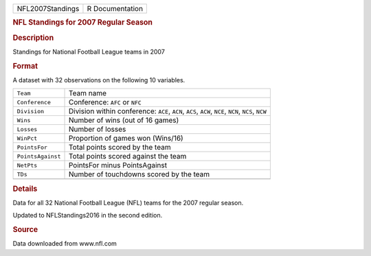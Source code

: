 .. container::

   .. container::

      ================ ===============
      NFL2007Standings R Documentation
      ================ ===============

      .. rubric:: NFL Standings for 2007 Regular Season
         :name: nfl-standings-for-2007-regular-season

      .. rubric:: Description
         :name: description

      Standings for National Football League teams in 2007

      .. rubric:: Format
         :name: format

      A dataset with 32 observations on the following 10 variables.

      +-------------------+-------------------------------------------------+
      | ``Team``          | Team name                                       |
      +-------------------+-------------------------------------------------+
      | ``Conference``    | Conference: ``AFC`` or ``NFC``                  |
      +-------------------+-------------------------------------------------+
      | ``Division``      | Division within conference: ``ACE``, ``ACN``,   |
      |                   | ``ACS``, ``ACW``, ``NCE``, ``NCN``, ``NCS``,    |
      |                   | ``NCW``                                         |
      +-------------------+-------------------------------------------------+
      | ``Wins``          | Number of wins (out of 16 games)                |
      +-------------------+-------------------------------------------------+
      | ``Losses``        | Number of losses                                |
      +-------------------+-------------------------------------------------+
      | ``WinPct``        | Proportion of games won (Wins/16)               |
      +-------------------+-------------------------------------------------+
      | ``PointsFor``     | Total points scored by the team                 |
      +-------------------+-------------------------------------------------+
      | ``PointsAgainst`` | Total points scored against the team            |
      +-------------------+-------------------------------------------------+
      | ``NetPts``        | PointsFor minus PointsAgainst                   |
      +-------------------+-------------------------------------------------+
      | ``TDs``           | Number of touchdowns scored by the team         |
      +-------------------+-------------------------------------------------+
      |                   |                                                 |
      +-------------------+-------------------------------------------------+

      .. rubric:: Details
         :name: details

      Data for all 32 National Football League (NFL) teams for the 2007
      regular season.

      Updated to NFLStandings2016 in the second edition.

      .. rubric:: Source
         :name: source

      Data downloaded from www.nfl.com
